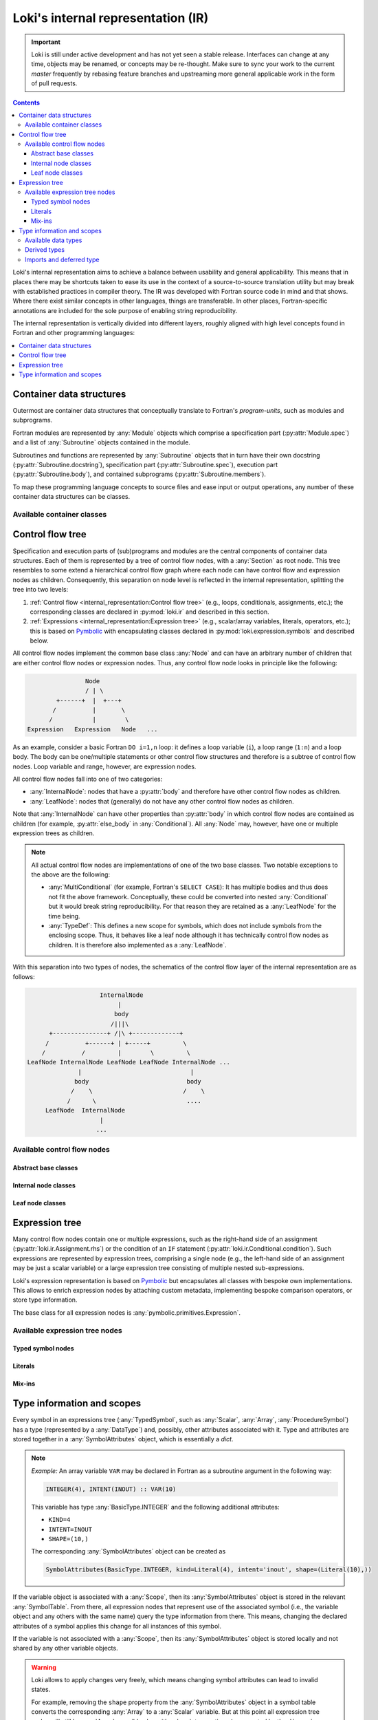 ===================================
Loki's internal representation (IR)
===================================

.. important::
    Loki is still under active development and has not yet seen a stable
    release. Interfaces can change at any time, objects may be renamed, or
    concepts may be re-thought. Make sure to sync your work to the current
    `master` frequently by rebasing feature branches and upstreaming
    more general applicable work in the form of pull requests.

.. contents:: Contents
   :local:

Loki's internal representation aims to achieve a balance between usability
and general applicability. This means that in places there may be shortcuts
taken to ease its use in the context of a source-to-source translation
utility but may break with established practices in compiler theory.
The IR was developed with Fortran source code in mind and that shows. Where
there exist similar concepts in other languages, things are transferable.
In other places, Fortran-specific annotations are included for the sole purpose
of enabling string reproducibility.

The internal representation is vertically divided into different layers,
roughly aligned with high level concepts found in Fortran and other
programming languages:

.. contents::
   :local:
   :depth: 1


Container data structures
=========================

Outermost are container data structures that conceptually translate to
Fortran's `program-units`, such as modules and subprograms.

Fortran modules are represented by :any:`Module` objects which comprise
a specification part (:py:attr:`Module.spec`) and a list of :any:`Subroutine`
objects contained in the module.

Subroutines and functions are represented by :any:`Subroutine` objects that
in turn have their own docstring (:py:attr:`Subroutine.docstring`),
specification part (:py:attr:`Subroutine.spec`), execution part
(:py:attr:`Subroutine.body`), and contained subprograms
(:py:attr:`Subroutine.members`).

To map these programming language concepts to source files and ease input or
output operations, any number of these container data structures can be
classes.

Available container classes
---------------------------

.. autosummary::

   loki.sourcefile.Sourcefile
   loki.module.Module
   loki.subroutine.Subroutine


Control flow tree
=================

Specification and execution parts of (sub)programs and modules are the central
components of container data structures. Each of them is represented by a tree
of control flow nodes, with a :any:`Section` as root node. This tree resembles
to some extend a hierarchical control flow graph where each node can have
control flow and expression nodes as children. Consequently, this separation on
node level is reflected in the internal representation, splitting the tree into
two levels:

1. :ref:`Control flow <internal_representation:Control flow tree>`
   (e.g., loops, conditionals, assignments, etc.);
   the corresponding classes are declared in :py:mod:`loki.ir` and described
   in this section.
2. :ref:`Expressions <internal_representation:Expression tree>`
   (e.g., scalar/array variables, literals, operators, etc.);
   this is based on `Pymbolic <https://github.com/inducer/pymbolic>`__ with
   encapsulating classes declared in :py:mod:`loki.expression.symbols` and
   described below.

All control flow nodes implement the common base class :any:`Node` and
can have an arbitrary number of children that are either control flow nodes
or expression nodes. Thus, any control flow node looks in principle like the
following:

.. code-block:: none

                      Node
                      / | \
              +------+  |  +---+
             /          |       \
            /           |        \
      Expression   Expression   Node   ...

As an example, consider a basic Fortran ``DO i=1,n`` loop: it defines a loop
variable (``i``), a loop range (``1:n``) and a loop body. The body can be
one/multiple statements or other control flow structures and therefore is a
subtree of control flow nodes. Loop variable and range, however, are
expression nodes.

All control flow nodes fall into one of two categories:

* :any:`InternalNode`: nodes that have a :py:attr:`body` and therefore
  have other control flow nodes as children.
* :any:`LeafNode`: nodes that (generally) do not have any other
  control flow nodes as children.

Note that :any:`InternalNode` can have other properties than
:py:attr:`body` in which control flow nodes are contained as children
(for example, :py:attr:`else_body` in :any:`Conditional`).
All :any:`Node` may, however, have one or multiple expression trees
as children.

.. note:: All actual control flow nodes are implementations of one of the two
          base classes. Two notable exceptions to the above are the following:

          * :any:`MultiConditional` (for example, Fortran's ``SELECT CASE``):
            It has multiple bodies and thus does not fit the above framework.
            Conceptually, these could be converted into nested
            :any:`Conditional` but it would break string reproducibility.
            For that reason they are retained as a :any:`LeafNode` for the
            time being.
          * :any:`TypeDef`: This defines a new scope for symbols, which
            does not include symbols from the enclosing scope. Thus, it behaves
            like a leaf node although it has technically control flow nodes as
            children. It is therefore also implemented as a :any:`LeafNode`.

With this separation into two types of nodes, the schematics of the control flow
layer of the internal representation are as follows:

.. code-block:: none

                        InternalNode
                             |
                            body
                           /|||\
          +---------------+ /|\ +-------------+
         /          +------+ | +-----+         \
        /          /         |        \         \
    LeafNode InternalNode LeafNode LeafNode InternalNode ...
                  |                              |
                 body                           body
                /    \                         /    \
               /      \                         ....
         LeafNode  InternalNode
                        |
                       ...


Available control flow nodes
----------------------------

Abstract base classes
^^^^^^^^^^^^^^^^^^^^^

.. autosummary::

   loki.ir.Node
   loki.ir.InternalNode
   loki.ir.LeafNode

Internal node classes
^^^^^^^^^^^^^^^^^^^^^

.. autosummary::

   loki.ir.Section
   loki.ir.Associate
   loki.ir.Loop
   loki.ir.WhileLoop
   loki.ir.Conditional
   loki.ir.MaskedStatement
   loki.ir.PragmaRegion
   loki.ir.Interface

Leaf node classes
^^^^^^^^^^^^^^^^^

.. autosummary::

   loki.ir.Assignment
   loki.ir.ConditionalAssignment
   loki.ir.CallStatement
   loki.ir.CallContext
   loki.ir.Allocation
   loki.ir.Deallocation
   loki.ir.Nullify
   loki.ir.Comment
   loki.ir.CommentBlock
   loki.ir.Pragma
   loki.ir.PreprocessorDirective
   loki.ir.Import
   loki.ir.Declaration
   loki.ir.DataDeclaration
   loki.ir.TypeDef
   loki.ir.MultiConditional
   loki.ir.Intrinsic


Expression tree
===============

Many control flow nodes contain one or multiple expressions, such as the
right-hand side of an assignment (:py:attr:`loki.ir.Assignment.rhs`) or the
condition of an ``IF`` statement (:py:attr:`loki.ir.Conditional.condition`).
Such expressions are represented by expression trees, comprising a single
node (e.g., the left-hand side of an assignment may be just a scalar variable)
or a large expression tree consisting of multiple nested sub-expressions.

Loki's expression representation is based on
`Pymbolic <https://github.com/inducer/pymbolic>`__ but encapsulates all
classes with bespoke own implementations. This allows to enrich expression
nodes by attaching custom metadata, implementing bespoke comparison operators,
or store type information.

The base class for all expression nodes is :any:`pymbolic.primitives.Expression`.

Available expression tree nodes
-------------------------------

Typed symbol nodes
^^^^^^^^^^^^^^^^^^

.. autosummary::

   loki.expression.symbols.TypedSymbol
   loki.expression.symbols.Variable
   loki.expression.symbols.DeferredTypeSymbol
   loki.expression.symbols.Scalar
   loki.expression.symbols.Array
   loki.expression.symbols.ProcedureSymbol

Literals
^^^^^^^^

.. autosummary::

   loki.expression.symbols.Literal
   loki.expression.symbols.FloatLiteral
   loki.expression.symbols.IntLiteral
   loki.expression.symbols.LogicLiteral
   loki.expression.symbols.StringLiteral
   loki.expression.symbols.IntrinsicLiteral
   loki.expression.symbols.LiteralList

Mix-ins
^^^^^^^

.. autosummary::

   loki.expression.symbols.ExprMetadataMixin
   loki.expression.symbols.StrCompareMixin


Type information and scopes
===========================

Every symbol in an expressions tree (:any:`TypedSymbol`, such as :any:`Scalar`,
:any:`Array`, :any:`ProcedureSymbol`) has a type (represented by a
:any:`DataType`) and, possibly, other attributes associated with it.
Type and attributes are stored together in a :any:`SymbolAttributes`
object, which is essentially a `dict`.

.. note::
   *Example:* An array variable ``VAR`` may be declared in Fortran as a subroutine
   argument in the following way:

   .. code-block:: none

      INTEGER(4), INTENT(INOUT) :: VAR(10)

   This variable has type :any:`BasicType.INTEGER` and the following
   additional attributes:

   * ``KIND=4``
   * ``INTENT=INOUT``
   * ``SHAPE=(10,)``

   The corresponding :any:`SymbolAttributes` object can be created as

   .. code-block::

      SymbolAttributes(BasicType.INTEGER, kind=Literal(4), intent='inout', shape=(Literal(10),))

If the variable object is associated with a :any:`Scope`, then its
:any:`SymbolAttributes` object is stored in the relevant :any:`SymbolTable`.
From there, all expression nodes that represent use of the associated symbol
(i.e., the variable object and any others with the same name) query the type
information from there. This means, changing the declared attributes of a symbol
applies this change for all instances of this symbol.

If the variable is not associated with a :any:`Scope`, then its
:any:`SymbolAttributes` object is stored locally and not shared by any other
variable objects.

.. warning::
   Loki allows to apply changes very freely, which means changing symbol
   attributes can lead to invalid states.

   For example, removing the ``shape`` property from the :any:`SymbolAttributes`
   object in a symbol table converts the corresponding :any:`Array` to
   a :any:`Scalar` variable. But at this point all expression tree nodes will
   still be :any:`Array`, possibly also with subscript operations (represented
   by the ``dimensions`` property).

   For plain :any:`Array` nodes (without subscript), rebuilding the IR will
   automatically take care of instantiating these objects as :any:`Scalar` but
   removing ``dimensions`` properties must be done explicitly.

Every object that defines a new scope (e.g., :any:`Subroutine`,
:any:`Module`, implementing :any:`Scope`) has an associated symbol table
(:any:`SymbolTable`). The :any:`SymbolAttributes` of a symbol declared or
imported in a scope are stored in the symbol table of that scope.
These symbol tables/scopes are organized in a hierarchical fashion, i.e., they
are aware of their enclosing scope and allow to recursively look-up entries.

The overall schematics of the scope and type representation are depicted in the
following diagram:

.. code-block:: none

      Subroutine | Module | TypeDef | ...
              \      |      /
               \     |     /   <is>
                \    |    /
                   Scope
                     |
                     | <has>
                     |
                SymbolTable  - - - - - - - - - - - - TypedSymbol
                     |
                     |  <has entries>
                     |
              SymbolAttributes
           /     |       |      \
          /      |       |       \  <has properties>
         /       |       |        \
   DataType | (kind) | (intent) | (...)


Available data types
--------------------

The :any:`DataType` of a symbol can be one of

* :any:`BasicType`: intrinsic types, such as ``INTEGER``, ``REAL``, etc.
* :any:`DerivedType`: derived types defined somewhere
* :any:`ProcedureType`: any subroutines or functions declared or imported

Note that this is different from the understanding of types in the Fortran
standard, where only intrinsic types and derived types are considered a
type. Treating also procedures as types allows us to treat them uniformly
when considering external subprograms, procedure pointers and type bound
procedures.

.. code-block:: none

   BasicType | DerivedType | ProcedureType
            \       |       /
             \      |      /    <implements>
              \     |     /
                 DataType


Derived types
-------------

Derived type definitions (via :any:`TypeDef`) create entries in the scope's
symbol table in which they are defined to make the type definition available
to declarations.

Imports and deferred type
-------------------------

For imported symbols (via :any:`Import`) the source module may not be
available and thus no information about the symbol. This is indicated by
:any:`BasicType.DEFERRED`. This is also applied to any variable that is
instantiated without providing a type and where no type information can
be found in the scope's symbol table (either because no information has
been provided previously or because no scope is attached).

.. autosummary::

   loki.scope.Scope
   loki.scope.SymbolTable
   loki.types.SymbolAttributes
   loki.types.DataType
   loki.types.BasicType
   loki.types.DerivedType
   loki.types.ProcedureType

